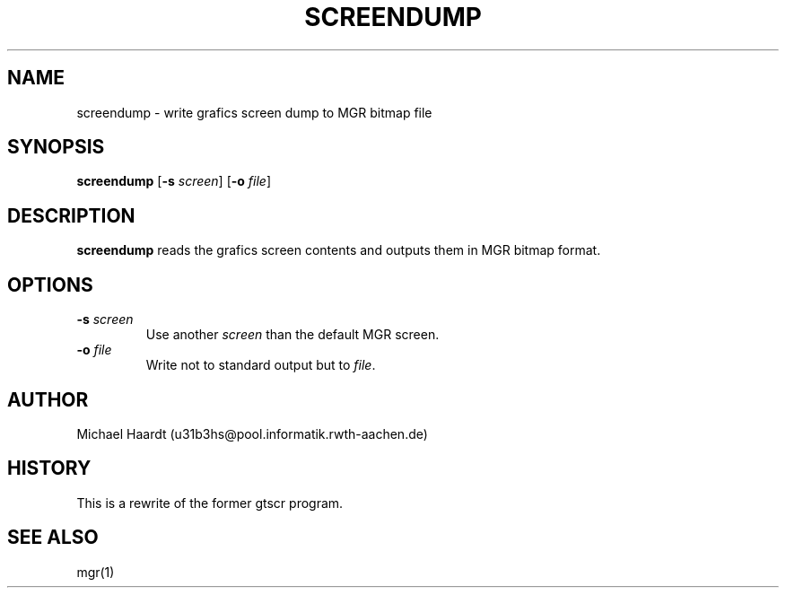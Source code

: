 .\"{{{}}}
.\"{{{  Title
.TH SCREENDUMP 1 "May 9, 1993" "" "MGR Programmer's Manual"
.\"}}}
.\"{{{  Name
.SH NAME
screendump \- write grafics screen dump to MGR bitmap file
.\"}}}
.\"{{{  Synopsis
.SH SYNOPSIS
.ad l
.B screendump
.RB [ \-s
.IR screen ]
.RB [ \-o
.IR file ]
.ad b
.\"}}}
.\"{{{  Description
.SH DESCRIPTION
.B screendump
reads the grafics screen contents and outputs them in MGR bitmap format.
.\"}}}
.\"{{{  Options
.SH OPTIONS
.IP "\fB\-s\fP \fIscreen\fP"
Use another \fIscreen\fP than the default MGR screen.
.IP "\fB\-o\fP \fIfile\fP"
Write not to standard output but to \fIfile\fP.
.\"}}}
.\"{{{  Author
.SH AUTHOR
Michael Haardt (u31b3hs@pool.informatik.rwth-aachen.de)
.\"}}}
.\"{{{  History
.SH HISTORY
This is a rewrite of the former gtscr program.
.\"}}}
.\"{{{  See also
.SH "SEE ALSO"
mgr(1)
.\"}}}
